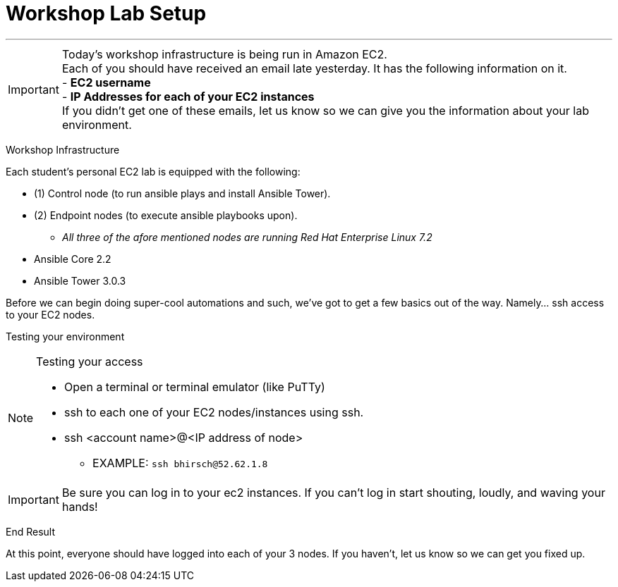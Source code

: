 :tower_url: https://ansible-tower-bos.redhatgov.io

= Workshop Lab Setup

---
****
[IMPORTANT]
Today's workshop infrastructure is being run in Amazon EC2. +
Each of you should have received an email late yesterday.  It has the following information on it. +
- *EC2 username* +
- *IP Addresses for each of your EC2 instances* +
If you didn't get one of these emails, let us know so we can give you the information about your lab environment.

****

[.lead]
Workshop Infrastructure

Each student's personal EC2 lab is equipped with the following:
****
* (1) Control node (to run ansible plays and install Ansible Tower).
* (2) Endpoint nodes (to execute ansible playbooks upon).
** _All three of the afore mentioned nodes are running Red Hat Enterprise Linux 7.2_
* Ansible Core 2.2
* Ansible Tower 3.0.3

.Setup Your Environment
****
Before we can begin doing super-cool automations and such, we've got to get a few basics out of the way.
Namely... ssh access to your EC2 nodes.

[.lead]
Testing your environment

[NOTE]
.Testing your access
====
* Open a terminal or terminal emulator (like PuTTy)
* ssh to each one of your EC2 nodes/instances using ssh.
* ssh <account name>@<IP address of node>
- EXAMPLE: ```ssh bhirsch@52.62.1.8```
====

[IMPORTANT]
Be sure you can log in to your ec2 instances.  If you can't log in start shouting, loudly, and waving your hands!


[.lead]
End Result

At this point, everyone should have logged into each of your 3 nodes.  If you haven't, let us know so we can get you fixed up.
